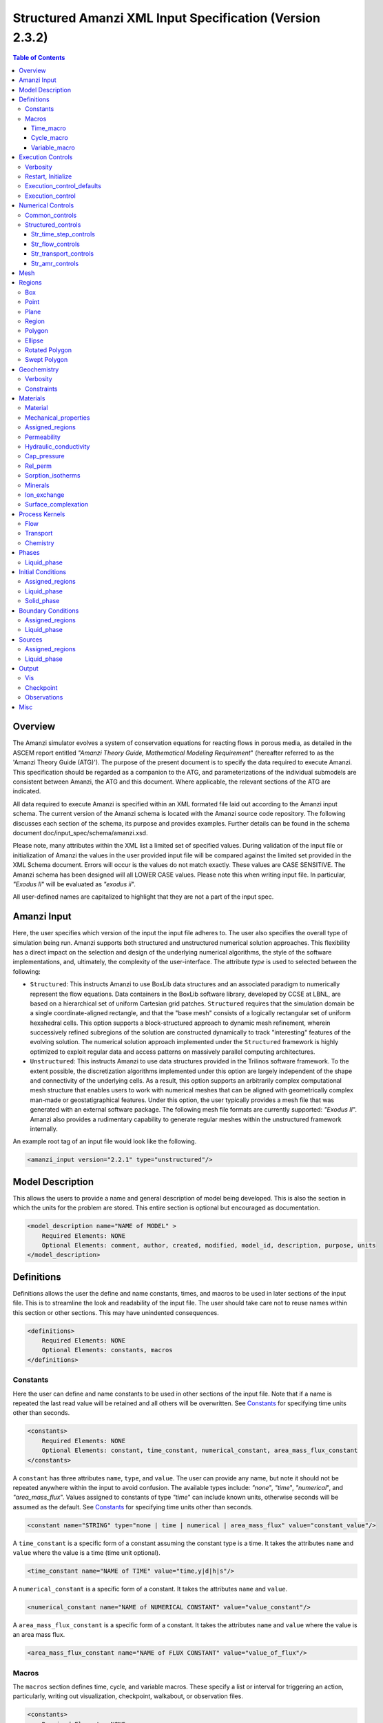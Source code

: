 =========================================================
Structured Amanzi XML Input Specification (Version 2.3.2)
=========================================================

.. contents:: **Table of Contents**


Overview
========

The Amanzi simulator evolves a system of conservation equations for reacting flows in porous media, as detailed in the ASCEM 
report entitled `"Amanzi Theory Guide, Mathematical Modeling Requirement`" (hereafter referred to as the 'Amanzi Theory Guide (ATG)'). 
The purpose of the present document is to specify the data required to execute Amanzi.  This specification should be regarded as a companion to the ATG, and parameterizations of the individual submodels are consistent between Amanzi, the ATG and this document. Where applicable, the relevant sections of the ATG are indicated.

All data required to execute Amanzi is specified within an XML formated file laid out according to the Amanzi input schema.
The current version of the Amanzi schema is located with the Amanzi source code repository.
The following discusses each section of the schema, its purpose and provides examples.
Further details can be found in the schema document doc/input_spec/schema/amanzi.xsd.

Please note, many attributes within the XML list a limited set of specified values.  During validation of the input file or initialization of Amanzi the values in the user provided input file will be compared against the limited set provided in the XML Schema document.  Errors will occur is the values do not match exactly.  These values are CASE SENSITIVE.  The Amanzi schema has been designed will all LOWER CASE values.  Please note this when writing input file.  In particular, `"Exodus II`" will be evaluated as `"exodus ii`".

All user-defined names are capitalized to highlight that they are not a part of the input spec.


Amanzi Input
============

Here, the user specifies which version of the input the input file adheres to. The user also specifies the overall type of simulation being run.  Amanzi supports both structured and unstructured numerical solution approaches.  This flexibility has a direct impact on the selection and design of the underlying numerical algorithms, the style of the software implementations, and, ultimately, the complexity of the user-interface. The attribute *type* is used to selected between the following:

* ``Structured``: This instructs Amanzi to use BoxLib data structures and an associated paradigm to numerically represent the flow equations.  Data containers in the BoxLib software library, developed by CCSE at LBNL, are based on a hierarchical set of uniform Cartesian grid patches.  ``Structured`` requires that the simulation domain be a single coordinate-aligned rectangle, and that the "base mesh" consists of a logically rectangular set of uniform hexahedral cells.  This option supports a block-structured approach to dynamic mesh refinement, wherein successively refined subregions of the solution are constructed dynamically to track "interesting" features of the evolving solution.  The numerical solution approach implemented under the ``Structured`` framework is highly optimized to exploit regular data and access patterns on massively parallel computing architectures. 

* ``Unstructured``: This instructs Amanzi to use data structures provided in the Trilinos software framework.  To the extent possible, the discretization algorithms implemented under this option are largely independent of the shape and connectivity of the underlying cells.  As a result, this option supports an arbitrarily complex computational mesh structure that enables users to work with numerical meshes that can be aligned with geometrically complex man-made or geostatigraphical features.  Under this option, the user typically provides a mesh file that was generated with an external software package.  The following mesh file formats are currently supported: `"Exodus II`".  Amanzi also provides a rudimentary capability to generate regular meshes within the unstructured framework internally.

An example root tag of an input file would look like the following.

.. code-block:: xml

  <amanzi_input version="2.2.1" type="unstructured"/>


Model Description
=================

This allows the users to provide a name and general description of model being developed.  This is also the section in which the units for the problem are stored. This entire section is optional but encouraged as documentation.

.. code-block:: xml

  <model_description name="NAME of MODEL" >
      Required Elements: NONE
      Optional Elements: comment, author, created, modified, model_id, description, purpose, units
  </model_description>


Definitions
===========

Definitions allows the user the define and name constants, times, and macros to be used in later sections of the input file.  This is to streamline the look and readability of the input file.  The user should take care not to reuse names within this section or other sections.  This may have unindented consequences.

.. code-block:: xml

  <definitions>
      Required Elements: NONE
      Optional Elements: constants, macros
  </definitions>

Constants
---------

Here the user can define and name constants to be used in other sections of the input file.  Note that if a name is repeated the last read value will be retained and all others will be overwritten.  See `Constants`_ for specifying time units other than seconds.

.. code-block:: xml

  <constants>
      Required Elements: NONE
      Optional Elements: constant, time_constant, numerical_constant, area_mass_flux_constant 
  </constants>

A ``constant`` has three attributes ``name``, ``type``, and ``value``.  The user can provide any name, but note it should not be repeated anywhere within the input to avoid confusion.  The available types include: `"none`", `"time`", `"numerical`", and `"area_mass_flux`".  Values assigned to constants of type `"time`" can include known units, otherwise seconds will be assumed as the default. See `Constants`_ for specifying time units other than seconds.

.. code-block:: xml

    <constant name="STRING" type="none | time | numerical | area_mass_flux" value="constant_value"/>

A ``time_constant`` is a specific form of a constant assuming the constant type is a time.  It takes the attributes ``name`` and ``value`` where the value is a time (time unit optional).

.. code-block:: xml

    <time_constant name="NAME of TIME" value="time,y|d|h|s"/>

A ``numerical_constant`` is a specific form of a constant.  It takes the attributes ``name`` and ``value``. 

.. code-block:: xml

    <numerical_constant name="NAME of NUMERICAL CONSTANT" value="value_constant"/>

A ``area_mass_flux_constant`` is a specific form of a constant.  It takes the attributes ``name`` and ``value`` where the value is an area mass flux. 

.. code-block:: xml

    <area_mass_flux_constant name="NAME of FLUX CONSTANT" value="value_of_flux"/>

Macros
------

The ``macros`` section defines time, cycle, and variable macros.  These specify a list or interval for triggering an action, particularly, writing out visualization, checkpoint, walkabout, or observation files.  

.. code-block:: xml

  <constants>
      Required Elements: NONE
      Optional Elements: time_macro, cycle_macro, variable_macro
  </constants>

Time_macro
__________

The ``time_macro`` requires an attribute ``name``.  The macro can then either take the form of one or more labeled time subelements or the subelements ``start``, ``timestep_interval``, and ``stop`` again containing labeled times.  A ``stop`` value of -1 will continue the cycle macro until the end of the simulation.  The labeled times can be time values assuming the default time unit of seconds or including a known time unit.

.. code-block:: xml

  <time_macro name="NAME of MACRO">
    <time>value</time>
  </time_macro>

or 

.. code-block:: xml

  <time_macro name="NAME of MACRO">
    <start> time_value </start>
    <timestep_interval> time_interval_value </timestep_interval>
    <stop> time_value | -1 </stop>
  </time_macro>


Cycle_macro
___________


The ``cycle_macro`` requires an attribute ``name`` and the subelements ``start``, ``timestep_interval``, and ``stop`` with integer values.  A ``stop`` value of -1 will continue the cycle macro until the end of the simulation.

.. code-block:: xml

  <cycle_macro name="NAME of MACRO">
    <start>value</start>
    <timestep_interval>value</timestep_interval>
    <stop>value|-1</stop>
  </cycle_macro>

Variable_macro
______________

The ``variable_macro`` requires an attribute ``name``  and one or more subelements ``variable`` containing strings.

.. code-block:: xml

  <variable_macro name="NAME of MACRO">
    <variable> variable_string </variable>
  </variable_macro>


An example ``definition`` section would look as the following:

.. code-block:: xml

  <definitions>
    <constants>
      <constant name="BEGIN"            type="none"           value="0.000"/>
      <constant name="START"            type="time"           value="1956.0,y"/>
      <constant name="B-18_RELEASE_END" type="time"           value ="1956.3288,y"/>
      <constant name="future_recharge"  type="area_mass_flux" value="1.48666e-6"/>
      <numerical_constant name="ZERO" value="0.000"/>
    </constants>
    <macros>
      <time_macro name="MACRO 1">
        <time>6.17266656E10</time>
        <time>6.172982136E10</time>
        <time>6.173297712E10</time>
        <time>6.3372710016E10</time>
        <time>6.33834396E10</time>
      </time_macro>
      <cycle_macro name="EVERY_1000_TIMESTEPS">
        <start>0</start>
        <timestep_interval>1000</timestep_interval>
        <stop>-1 </stop>
      </cycle_macro>
    </macros>
  </definitions>


Execution Controls
==================

The ``execution_controls`` section defines the general execution of the Amanzi simulation.  Amanzi can execute in four modes: steady state, transient, transient with static flow, or initialize to a steady state and then continue to transient.  The transient with static flow mode does not compute the flow solution at each time step.  During initialization the flow field is set in one of two ways: (1) A constant Darcy velocity is specified in the initial condition; (2) Boundary conditions for the flow (e.g., pressure), along with the initial condition for the pressure field are used to solve for the Darcy velocity. At present this mode only supports the "Single Phase" flow model.

.. code-block:: xml
  
  <execution_controls>
      Required Elements: execution_control_defaults, execution_control (1 or more)
      Optional Elements: comments, verbosity, restart | initialize
  </execution_controls>

The ``execution_controls`` block is required.

Verbosity
---------

The ``verbosity`` element specifies the level of output messages provided by Amanzi.  If not present, the default value of `"medium`" will be used.

.. code-block:: xml
  
  <verbosity level="none | low | medium | high | extreme" />
 
A level of `"extreme`" is recommended for developers.  For users trying to debug input files or monitor solver performance and convergence `"high`" is recommended.

Restart, Initialize
-------------------

The ``restart`` and ``initialize`` elements specify the name of an Amanzi checkpoint file used to initialize a run.  Only one of these two may be present.  ``restart`` indicates that the run is to be continued from where it left off.  ``initialize`` indicates that a completely new run is desired, but that the state fields in the named checkpoint file should be used to initialize the state, rather than the initial conditions block in the input.

TODO: DEFINE RESTART VS INITIALIZE HERE

Execution_control_defaults
--------------------------

The ``execution_control_defaults`` element specifies default values to be utilized when not specified in individual ``execution_control`` elements.   For a valid ``execution_controls`` section the ``execution_control_defaults`` element is *required*.  The attributes available are:

+------------------+----------------+----------------------------------+
| Attribute Names  | Attribute Type | Attribute Values                 |
+==================+================+==================================+
| init_dt          | time           | time value(,unit)                |
+------------------+----------------+----------------------------------+
| max_dt           | time           | time value(,unit)                |
+------------------+----------------+----------------------------------+
| reduction_factor | exponential    | factor for reducing time step    |
+------------------+----------------+----------------------------------+
| increase_factor  | exponential    | factor for increasing time step  |
+------------------+----------------+----------------------------------+
| mode             | string         | ``steady, transient``            |
+------------------+----------------+----------------------------------+
| method           | string         | ``bdf1``                         |
+------------------+----------------+----------------------------------+
| max_cycles       | integer        | max number of cycles to use      |
+------------------+----------------+----------------------------------+

Execution_control
-----------------

Individual time periods of the simulation are defined using ``execution_control`` elements.  For a steady state simulation, only one ``execution_control`` element will be defined.  However, for a transient simulation a series of controls may be defined during which different control values will be used.  For a valid ``execution_controls`` section at least one ``execution_control`` element is *required*.  Any attributes not specified in the ``execution_control`` element will use the value defined in the above ``execution_control_defaults`` element.  The attributes available are:
  
+------------------+----------------+----------------------------------------------------------+
| Attribute Names  | Attribute Type | Attribute Values                                         |
+==================+================+==========================================================+
| start            | time           | | time value(,unit) (start time for this time period)    |
|                  |                | | (*required* for each ``execution_control`` element)    |
+------------------+----------------+----------------------------------------------------------+
| end              | time           | | time value(,unit) (stop time for this time period)     |
|                  |                | | (only *required* once in ``execution_controls`` block) |
+------------------+----------------+----------------------------------------------------------+
| init_dt          | time           | time value(,unit)                                        |
+------------------+----------------+----------------------------------------------------------+
| max_dt           | time           | time value(,unit)                                        |
+------------------+----------------+----------------------------------------------------------+
| reduction_factor | exponential    | factor for reducing time step                            |
+------------------+----------------+----------------------------------------------------------+
| increase_factor  | exponential    | factor for increasing time step                          |
+------------------+----------------+----------------------------------------------------------+
| mode             | string         | ``steady, transient``                                    |
+------------------+----------------+----------------------------------------------------------+
| method           | string         | ``bdf1``                                                 |
+------------------+----------------+----------------------------------------------------------+
| max_cycles       | integer        | max number of cycles to use                              |
+------------------+----------------+----------------------------------------------------------+

Each ``execution_control`` element *requires* a start time.  If multiple ``execution_control`` elements are defined ``end`` times are not required for each element.  The ``start`` time of the next execution section is used as the ``end`` of the previous section.  However, at least one ``end`` time *must* defined within the ``execution_controls`` block.

Under the structure algorithm, the attribute ``max_cycles`` is only valid for transient and transient with static flow execution modes.

Here is an overall example for the ``execution_control`` element.

.. code-block:: xml

  <execution_controls>
    <execution_control_defaults init_dt="0.01 s" max_dt="30 y" reduction_factor="0.8" increase_factor="1.25"
                                mode="transient" method="bdf1"/>
    <execution_control start="0 y" end="1956 y" init_dt="0.01 s" max_dt="10.0 y" reduction_factor="0.8"
                       mode="steady" />
    <execution_control start="B-17_RELEASE_BEGIN" />
    <execution_control start="B-17_RELEASE_END" />
    <execution_control start="B-18_RELEASE_BEGIN" />
    <execution_control start="B-18_RELEASE_END" end="3000 y" />
  </execution_controls>


Numerical Controls
==================

This section allows the user to define control parameters associated with the underlying numerical implementation.  The list of available options is lengthy.  However, none are required for a valid input file.  The ``numerical_controls`` section is divided up into the subsections: `common_controls`_,  and `structured_controls`_.  The ``common_controls`` section is currently empty.  However, in future versions controls that are common between the unstructured and structured executions will be moved to this section and given common terminology.

.. code-block:: xml

  <numerical_controls>
      Required Elements: structured_controls
      Optional Elements: comments, common_controls
  </numerical_controls>

Common_controls
---------------

The section is currently empty.  However, in future versions controls that are common between the unstructured and structured executions will be moved to this section and given common terminology.

Structured_controls
-------------------

The ``structured_controls`` sections specifies numerical control options for the structured solver. 
The section header, ``structured_controls``, is required.
However, no options within the sections are required.  The list of available options is as follows:

.. code-block:: xml

  <structured_controls>
      Required Elements: none
      Optional Elements: comments, str_time_step_controls, str_flow_controls, str_transport_controls, str_amr_controls
  </structured_controls>

The subsections ``str_flow_controls`` and  ``str_transient_controls`` specify options specific to those process kernals.  The ``str_time_step_controls`` specify options for controlling the time step based on performance of the nonlinear solvers.  The subsection ``str_amr_controls`` specify options for AMR, including those for gridding and distribution granularity of data in parallel.

Str_time_step_controls
______________________

``str_time_step_controls`` has the following elements

+-----------------------------------+---------------+------------------------------------------+
| Element Names                     | Content Type  | Content Value                            |
+===================================+===============+==========================================+
| comments                          | string        |                                          |
+-----------------------------------+---------------+------------------------------------------+
| min_iterations                    | integer       |  *default = 10*                          |
+-----------------------------------+---------------+------------------------------------------+
| max_iterations                    | integer       |  *default = 15*                          |
+-----------------------------------+---------------+------------------------------------------+
| limit_iterations                  | integer       |  *default = 20*                          |
+-----------------------------------+---------------+------------------------------------------+
| min_iterations_2                  | integer       |  *default = 2*                           |
+-----------------------------------+---------------+------------------------------------------+
| time_step_increase_factor         | exponential   |  *default = 1.6*                         |
+-----------------------------------+---------------+------------------------------------------+
| time_step_increase_factor_2       | exponential   |  *default = 10*                          |
+-----------------------------------+---------------+------------------------------------------+
| max_consecutive_failures_1        | integer       |  *default = 3*                           |
+-----------------------------------+---------------+------------------------------------------+
| time_step_retry_factor_1          | exponential   |  *default = 0.2*                         |
+-----------------------------------+---------------+------------------------------------------+
| max_consecutive_failures_2        | integer       |  *default = 4*                           |
+-----------------------------------+---------------+------------------------------------------+
| time_step_retry_factor_2          | exponential   |  *default = 0.01*                        |
+-----------------------------------+---------------+------------------------------------------+
| time_step_retry_factor_f          | exponential   |  *default = 0.001*                       |
+-----------------------------------+---------------+------------------------------------------+
| max_num_consecutive_success       | integer       |  *default = 0*                           |
+-----------------------------------+---------------+------------------------------------------+
| extra_time_step_increase_factor   | exponential   |  *default = 10*                          |
+-----------------------------------+---------------+------------------------------------------+
| limit_function_evals              | integer       |  *default = 1000000*                     |
+-----------------------------------+---------------+------------------------------------------+
| do_grid_sequence                  | boolean       | ``true, false`` (*default = true*)       |
+-----------------------------------+---------------+------------------------------------------+
| grid_sequence_new_level_dt_factor | element block |  *see below*                             |
+-----------------------------------+---------------+------------------------------------------+

The element ``grid_sequence_new_level_dt_factor`` is an element block listing a series of dt_factors, one for each level.

Str_flow_controls
_________________

``str_flow_controls`` has the following elements

+-----------------------------------+---------------+------------------------------------------+
| Element Names                     | Content Type  | Content Value                            |
+===================================+===============+==========================================+
| comments                          | string        |                                          |
+-----------------------------------+---------------+------------------------------------------+
| petsc_options_file                | string        | *default = .petsc*                       |
+-----------------------------------+---------------+------------------------------------------+
| max_ls_iterations                 | integer       | *default = 10*                           |
+-----------------------------------+---------------+------------------------------------------+
| ls_reduction_factor               | exponential   | *default = 0.1*                          |
+-----------------------------------+---------------+------------------------------------------+
| min_ls_factor                     | exponential   | *default = 1.e-8*                        |
+-----------------------------------+---------------+------------------------------------------+
| ls_acceptance_factor              | exponential   | *default = 1.4*                          |
+-----------------------------------+---------------+------------------------------------------+
| monitor_line_search               | integer       | *default = 0*                            |
+-----------------------------------+---------------+------------------------------------------+
| monitor_linear_solve              | integer       | *default = 0*                            |
+-----------------------------------+---------------+------------------------------------------+
| use_fd_jac                        | boolean       | ``true, false`` (*default = true*)       |
+-----------------------------------+---------------+------------------------------------------+
| perturbation_scale_for_J          | exponential   | *default = 1.e-8*                        |
+-----------------------------------+---------------+------------------------------------------+
| use_dense_Jacobian                | boolean       | ``true, false`` (*default = false*)      |
+-----------------------------------+---------------+------------------------------------------+
| upwind_krel                       | string        | | ``upwind-darcy_velocity``,             |
|                                   |               | | ``other-arithmetic_average``,          |
|                                   |               | | ``other-harmonic_average``             |
+-----------------------------------+---------------+------------------------------------------+
| pressure_maxorder                 | integer       | *default = 3*                            |
+-----------------------------------+---------------+------------------------------------------+
| scale_solution_before_solve       | boolean       | ``true, false`` (*default = true*)       |
+-----------------------------------+---------------+------------------------------------------+
| semi_analytic_J                   | boolean       | ``true, false`` (*default = false*)      |
+-----------------------------------+---------------+------------------------------------------+
| atmospheric_pressure              | exponential   | *default = 1011325 (Pa)*                 |
+-----------------------------------+---------------+------------------------------------------+

Str_transport_controls
______________________

``str_transport_controls`` has the following elements

+-----------------------------------+---------------+------------------------------------------+
| Element Names                     | Content Type  | Content Value                            |
+===================================+===============+==========================================+
| comments                          | string        |                                          |
+-----------------------------------+---------------+------------------------------------------+
| max_n_subcycle_transport          | integer       | *default = 20*                           |
+-----------------------------------+---------------+------------------------------------------+
| cfl                               | exponential   | *default = 1*                            |
+-----------------------------------+---------------+------------------------------------------+

Str_amr_controls
________________

``str_amr_controls`` has the following elements

+-----------------------------------+------------------+-----------------------------------------------+
| Element Names                     | Content Type     | Content Value                                 |
+===================================+==================+===============================================+
| comments                          | string           |                                               |
+-----------------------------------+------------------+-----------------------------------------------+
| amr_levels                        | integer          | *default = 1*                                 |
+-----------------------------------+------------------+-----------------------------------------------+
| refinement_ratio                  | list of integers | *default = 2*                                 |
+-----------------------------------+------------------+-----------------------------------------------+
| do_amr_subcycling                 | boolean          | ``true, false`` *(default = true)*            |
+-----------------------------------+------------------+-----------------------------------------------+
| regrid_interval                   | list of integers | *default = 2*                                 |
+-----------------------------------+------------------+-----------------------------------------------+
| blocking_factor                   | list of integers | *default = 2*                                 |
+-----------------------------------+------------------+-----------------------------------------------+
| number_error_buffer_cells         | list of integers | *default = 1*                                 |
+-----------------------------------+------------------+-----------------------------------------------+
| max_grid_size                     | list of integers | *default = 64*                                |
+-----------------------------------+------------------+-----------------------------------------------+
| refinement_indicator              | element block    | *(see below)*                                 |
+-----------------------------------+------------------+-----------------------------------------------+


The user may define 1 or more refinement indicators.  Each refinement indicator is specified using the element block ``refinement_indicator`` with an attribute ``name`` to name the indicator.  The ``refinement_indicator`` has the following elements

+-----------------------------------+------------------+-----------------------------------------------+
| Element Names                     | Content Type     | Content Value                                 |
+===================================+==================+===============================================+
| field_name                        | string           |                                               |
+-----------------------------------+------------------+-----------------------------------------------+
| regions                           | string           |                                               |
+-----------------------------------+------------------+-----------------------------------------------+
| max_refinement_level              | integer          |                                               |
+-----------------------------------+------------------+-----------------------------------------------+
| start_time                        | exponential      |                                               |
+-----------------------------------+------------------+-----------------------------------------------+
| end_time                          | exponential      |                                               |
+-----------------------------------+------------------+-----------------------------------------------+
| | choose 1 of the following       | |                | |                                             |
| | value_greater                   | | exponential    | |                                             |
| | value_less                      | | exponential    | |                                             |
| | adjacent_difference_greater     | | exponential    | |                                             |
| | inside_region                   | | boolean        | | ``true, false``                             |
+-----------------------------------+------------------+-----------------------------------------------+

Mesh
====

Amanzi supports both structured and unstructured numerical solution approaches.  This flexibility has a direct impact on the selection and design of the underlying numerical algorithms, the style of the software implementations, and, ultimately, the complexity of the user-interface. The type of simulation is specified in the root tag ``amanzi_input``.  
For `"structured`", the ``mesh`` element, specifies how the mesh is to be internally generated.

.. code-block:: xml

   <mesh>
      <comments> This is a box mesh in a unit square </comments>
      <dimension>2</dimension>
      <partitioner>metis</partitioner>
      <generate>
         <number_of_cells nx="10"  ny="12"/>
         <box low_coordinates="0.0,0.0"  high_coordinates="1.0,1.0"/>
      </generate>
   </mesh>


Regions
=======

Regions are geometrical constructs used in Amanzi to define subsets of the computational domain in order to specify the problem to be solved, and the output desired. Regions are commonly used to specify material properties, boundary conditions and observation domains. Regions may represent zero-, one-, two- or three-dimensional subsets of physical space. For a three-dimensional problem, the simulation domain will be a three-dimensional region bounded by a set of two-dimensional regions. If the simulation domain is N-dimensional, the boundary conditions must be specified over a set of regions are (N-1)-dimensional.

Amanzi automatically defines the special region labeled "All", which is the entire simulation domain. 
Amanzi also automatically defines regions for the coordinate-aligned planes that bound the domain, using the following labels: `"XLOBC`", `"XHIBC`", `"YLOBC`", `"YHIBC`", `"ZLOBC`", `"ZHIBC`".

The ``regions`` block is required.  Within the region block at least one regions is required to be defined.  Most users define at least one region the encompasses the entire domain.  The optional elements valid for both structured and unstructured include `"region`", `"box`", `"point`", and `"plane`".  As in other sections there is also an options ``comments`` element.

The elements ``box``, ``point``, and ``plane`` allow for in-line description of regions.  The ``region`` element uses a subelement to either define a `"box`" or `"plane`" region or specify a region file.  
Additional regions include ``polygon`` and ``ellipse`` in 2D and ``rotated_polygon`` and ``swept_polygon`` in 3D.
Below are further descriptions of these elements.

.. code-block:: xml

  <regions>
      Required Elements: NONE
      Optional Elements: comments, box, point, region, polygon, ellipse, rotated_polygon, swept_polygon
  </regions>

The elements box and point allow for in-line description of regions.  The region element uses a subelement to either define a box region or specify a region file.  

Box
---

A box region region is defined by a low corner coordinates and high corner coordinates.

.. code-block:: xml

  <box  name="box name" low_coordinates = "x_low,y_low,z_low" high_coordinates = "x_high,y_high,z_high"/>

Point
-----

A point region region is defined by a point coordinates.

.. code-block:: xml

  <point name="point name" coordinate = "x,y,z" />

Plane
-----

A plane region is defined by a point on the plane and the normal direction of the plane

.. code-block:: xml

  <plane name="plane name" location="x,y,z" normal="dx,dy,dz" tolerance="optional exp"/> 

The attribute ``tolerance`` is optional.  This value prescribes a tolerance for determining the cell face centroids that lie on the defined plane.

Region
------

A region allows for a box region, a point region, or a region file to be defined.

.. code-block:: xml

  <region name="Name of Region">
      Required Elements: 1 of the following - region_file, box, point  
      Optional Elements: comments
  </region>

A region is define as describe above.  A file is define as follows.


.. code-block:: xml

  <region_file name="filename" type="color|labeled set" format="exodus ii" entity="cell|face" label="integer"/>

Currently color functions and labeled sets can only be read from Exodus II files.  This will likely be the same file specified in the ``mesh`` element.  PLEASE NOTE the values listed within [] for attributes above are CASE SENSITIVE.  For many attributes within the Amanzi Input Schema the value is tested against a limited set of specific strings.  Therefore an user generated input file may generate errors due to a mismatch in cases.  Note that all specified names within this schema use lower case.

Polygon
-------

A polygon region is used to define a bounded planar region and is specified by the number of points and a list of points.  The points must be listed in order and this ordering is maintained during input translation.  This region type is only valid for the structured algorithm in 2D.

.. code-block:: xml

    <polygon name="polygon name" num_points="3">
      <point> X, Y </point>
      <point> X, Y </point>
      <point> X, Y </point>
    </polygon>

Ellipse
-------

An ellipse region is used to define a bounded planar region and is specified by a center and X and Y radii.  This region type is only valid for the structured algorithm in 2D.

.. code-block:: xml

    <ellipse name="polygon name" num_points="3">
      <center> X, Y </center>
      <radius> radiusX, radiusY </radius>
    </ellipse>

Rotated Polygon
---------------

A rotated_polygon region is defined by a list of points defining the polygon, the plane in which the points exist, the axis about which to rotate the polygon, and a reference point for the rotation axis.  The points listed for the polygon must be in order and the ordering will be maintained during input translation. This region type is only valid for the structured algorithm in 3D.

.. code-block:: xml

    <rotated_polygon name="rotated_polygon name">
        <vertex> X, Y, Z </vertex>
        <vertex> X, Y, Z </vertex>
        <vertex> X, Y, Z </vertex>
        <xyz_plane> XY | YZ | XZ </xyz_plane>
        <axis> X | Y | Z </axis>
        <reference_point> X, Y </reference_point>
    </rotated_polygon>

Swept Polygon
-------------

A swept_polygon region is defined by a list of points defining the polygon, the plane in which the points exist, the extents (min,max) to sweep the polygon normal to the plane.  The points listed for the polygon must be in order and the ordering will be maintained during input translation. This region type is only valid for the structured algorithm in 3D.

.. code-block:: xml

    <swept_polygon name="swept_polygon name">
        <vertex> X, Y, Z </vertex>
        <vertex> X, Y, Z </vertex>
        <vertex> X, Y, Z </vertex>
        <xyz_plane> XY | YZ | XZ </xyz_plane>
        <extent_min> exponential </extent_min>
        <extent_max> exponential </extent_max>
    </swept_polygon>


Geochemistry
============

Geochemistry allows users to define a reaction network and constraints to be associated with species defined under the ``dissolved_components`` section of the ``phases`` block.  Amanzi provides access to an internal geochemical engine as well as the Alquimia interface.  The Alquimia interface provides access to third-party geochemistry engines.  Currently available through Alquimia is the PFloTran engine. The user may specify engine specific information using the appropriate subelement.

.. code-block:: xml

  <geochemistry>
      Required Elements: NONE
      Optional Elements: verbosity, constraints
  </geochemistry>

Verbosity
---------

The ``verbosity`` element sets the verbosity for the geochemistry engine.  Available options are silent, terse, verbose, warnings, and errors.

Constraints
-----------

The ``constraints`` block is a list of ``constraint`` subelements identifying geochemical constraints and any relevant minerals for the reaction network.  Currently utilized by the PFloTran engine only.  If the attribute ``input_filename`` is missing from the ``process_kernels`` subelement ``chemistry``, Amanzi will automatically generating the PFloTran engine inputfile including the constraints defined here.  The constraints named and/or defined here can be referenced in the ``initial_conditions`` and ``boundary_conditions`` blocks.

* Each ``constraint`` has a ``name`` attribute.  If the user is providing the PFloTran input file, the name must match a constraint defined in the file.  Otherwise, the subelements defining the constraint must be provided and Amanzi will generate a constraint using this name. 

Individual constraints can have an unbounded number of chemical constraints defined under it.  The possible constraints are as follows.

  * Primary constraints are specified using the element ``primary``.  Attributes include ``name`` the name of the primary species, ``type`` the constraint type, and ``value`` the initial value to be used. For constraints based on equilibrium with a specific mineral or gas, an additional attribute specifying the mineral or gas is expected, ``mineral`` or ``gas`` respectively.  The table below lists the constraint types, which attributes are requires, and the corresponding value of the attribute ``type``.  Note, for non-reactive species/solutes, use the type "total".

  * Mineral constraints are specified using the element ``mineral``.  Attributes include ``name`` the name of the mineral, ``volume_fraction`` the volume fraction, and ``surface_area`` the specific surface area.


+------------------+---------------------+----------------+
| Constraint Type  | Required Attributes | ``type`` Value |
+==================+=====================+================+
| | Free ion       | | name              | free_ion       |
| | concentration  | | value             |                |
|                  | | type              |                |
+------------------+---------------------+----------------+
| | pH             | | name              | pH             |
|                  | | value             |                |
|                  | | type              |                |
+------------------+---------------------+----------------+
| | Total aquesous | | name              | total          |
| | concentration  | | value             |                |
|                  | | type              |                |
+------------------+---------------------+----------------+
| | Total aquesous | | name              | total+sorbed   |
| | + sorbed       | | value             |                |
| | concentration  | | type              |                |
+------------------+---------------------+----------------+
| | Charge balance | | name              | charge         |
|                  | | value             |                |
|                  | | type              |                |
+------------------+---------------------+----------------+
| | Concentration  | | name              | mineral        |
| | based on       | | value             |                |
| | mineral        | | type              |                |
|                  | | mineral           |                |
+------------------+---------------------+----------------+
| | Concentration  | | name              | gas            |
| | based on       | | value             |                |
| | mineral        | | type              |                |
|                  | | gas               |                |
+------------------+---------------------+----------------+

An example of a fully specified constraint is as follows.

.. code-block:: xml

  <constraints>
    <constraint name="initial">
        <primary name="Tc-99"   value="1e-3" type="total"/>
        <primary name="H2O"     value="1e-9"   type="mineral" mineral="Calcite"/>
        <primary name="CO2(aq)" value="1e-9"   type="gas" gas="CO2"/>
        <mineral name="Calcite" volume_fraction="1e-3" surface_area ="1e-5"/>
    </constraint>
  </constraints>

Note, if the user has provided a PFloTran input file, all that is required is the following,

.. code-block:: xml

  <constraints>
    <constraint name="initial"/>
  </constraints>

Any additional information provided is for the user's reference and will be ignored by Amanzi.

Materials
=========

The ``material`` in this context is meant to represent the media through with fluid phases are transported. In the literature, this is also referred to as the "soil", "rock", "matrix", etc. Properties of the material must be specified over the entire simulation domain, and is carried out using the Region constructs defined above. For example, a single material may be defined over the "All" region (see above), or a set of materials can be defined over subsets of the domain via user-defined regions. If multiple regions are used for this purpose, they should be disjoint, but should collectively tile the entire domain. The ``materials`` block is required.

Material
--------

Within the Materials block an unbounded number of ``material`` elements can be defined.  Each material requires a label and has the following requirements.

.. code-block:: xml

  <material>
      Required Elements: mechanical_properties, permeability or hydraulic_conductivity, assigned_regions
      Optional Elements: comments, cap_pressure, rel_perm, sorption_isotherms, minerals, ion_exchange, surface_complexation 
  </material>
 
Mechanical_properties
---------------------

.. code-block:: xml

  <mechanical_properties>
      Required Elements: porosity (FILE OPTION NOT IMPLEMENTED) 
      Optional Elements: particle_density, specific_storage, specific_yield, dispersion_tensor, tortuosity
  </mechanical_properties>

* ``mechanical_properties`` has six elements that can be either values or specified as files.  It has the following requirements.

    * ``porosity`` is defined in-line using attributes.  It is specified in one of three ways: as a value between 0 and 1 using value="<value>", through a file using type="file" and filename="<filename>", or as a gslib file using type="gslib", parameter_file="<filename>", value="<value>" and (optionally) data_file="<filename>" (defaults to ``porosity_data``.  NOTE - FILE OPTION NOT IMPLEMENTED YET.

    * ``particle_density`` is defined in-line using attributes.  Either it is specified as a value greater than 0 using ``value`` or it specified through a file using ``filename`` and ``type``.  NOTE - FILE OPTION NOT IMPLEMENTED YET.

    * ``specific_storage`` is defined in-line using attributes.  Either it is specified as a value greater than 0 using ``value`` or it specified through a file using ``filename`` and ``type``.  NOTE - FILE OPTION NOT IMPLEMENTED YET.

    * ``specific_yield`` is defined in-line using attributes.  Either it is specified as a value using ``value`` or it specified through a file using ``filename`` and ``type``.  NOTE - FILE OPTION NOT IMPLEMENTED YET.

    * ``dispersion_tensor`` is defined in-line using attributes.  The attribute ``type`` is used to specify either the model to utilize of that a file is to be read.  The ``type`` options are: uniform_isotropic, burnett_frind, lichtner_kelkar_robinson, or file.  For ``uniform_isotropic`` values are specified using the attributes ``alpha_l`` and ``alpha_t``.  For ``burnett_frind`` values are specified using the attributes ``alpha_l``, ``alpha_th``, and ``alpha_tv``. For ``lichtner_kelkar_robinson`` values are specified using the attributes ``alpha_l`h", ``alpha_lv``, ``alpha_th``, and ``alpha_tv``.  For ``file`` the file name is specified using ``filename``.  NOTE - FILE OPTION NOT IMPLEMENTED YET.

    * ``tortuosity`` is defined in-line using attributes.  Either it is specified as a value using ``value`` or it specified through a file using ``filename`` and ``type``.  NOTE - FILE OPTION NOT IMPLEMENTED YET.


.. code-block:: xml

  <mechanical_properties>
      <porosity value="exponential"/>
      <particle_density value="exponential"/>
      <specific_storage value="exponential"/>
      <specific_yield value="exponential"/>
      <dispersion_tensor type="uniform_isotropic" alpha_l="exponential" alpha_t="exponential"/>
      <tortuosity value="exponential"/>
  </mechanical_properties>

Assigned_regions
----------------

* ``assigned_regions`` is a comma separated list of region names for which this material is to be assigned.  Region names must be from the regions defined in the ``regions`` sections.  Region names can contain spaces.

.. code-block:: xml

    <assigned_regions>Region1, Region_2, Region 3</assigned_regions>

Permeability
------------

Permeability or hydraulic_conductivity must be specified but not both. If specified as constant values, permeability has the attributes ``x``, ``y``, and ``z``.  Permeability may also be extracted from the attributes of an Exodus II file, or generated as a gslib file.

.. code-block:: xml

  <permeability x="exponential" y="exponential" z="exponential" />
  or
  <permeability type="file" filename="file name" attribute="attribute name"/>
  or
  <permeability type="gslib" parameter_file="file name" value="exponential" data_file="file name"/>

Hydraulic_conductivity
----------------------

* ``hydraulic_conductivity`` is the hydraulic conductivity and has the attributes ``x``, ``y``, and ``z``. Permeability or hydraulic_conductivity must be specified but not both.

.. code-block:: xml

  <hydraulic_conductivity x="exponential" y="exponential" z="exponential" />
  or
  <hydraulic_conductivity type="gslib" parameter_file="file name" value="exponential" data_file="file name"/>

Cap_pressure
------------

*  ``cap_pressure`` is an optional element.  The available models are ``van_genuchten``, ``brooks_corey``, and ``none``.  The model name is specified in an attribute and parameters are specified in a subelement.  Model parameters are listed as attributes to the parameter element.

* ``van_genuchten`` parameters include ``alpha``, ``sr``, ``m``, and ``optional_krel_smoothing_interval``.  ``brooks_corey`` parameters include ``alpha``, ``sr``, ``m``, and ``optional_krel_smoothing_interval``.

.. code-block:: xml

  <cap_pressure model="van_genuchten | brooks_corey | none" >
      Required Elements: alpha, Sr, m (van_genuchten and brooks_corey only)
      Optional Elements: optional_krel_smoothing_interval (van_genuchten and brooks_corey only)
  </cap_pressure>

Rel_perm
--------

*  ``rel_perm`` is an optional element.  The available models are ``mualem``, ``burdine``, and ``none``.  The model name is specified in an attribute and parameters are specified in a subelement.  Model parameters are listed as attributes to the parameter element.

* ``mualem`` has no parameters.  ``burdine`` parameters include ``exp``.

.. code-block:: xml

  <rel_perm model="mualem | burdine | none )" >
      Required Elements: none 
      Optional Elements: exp (burdine only)
  </rel_perm>

Sorption_isotherms
------------------

The ``sorption_isotherms`` is an optional element for providing Kd models and molecular diffusion values for individual solutes.  All non-reactive primaries or solutes should be listed under each material.  Values of 0 indicate that the primary is not present/active in the current material.  The available Kd models are `"linear`", `"langmuir`", and `"freundlich`".  Different models and parameters are assigned per solute in sub-elements through attributes. The Kd and molecular diffusion parameters are specified in subelements.

.. code-block:: xml

    <sorption_isotherms>
	<solute name="string" />
            Required Elements: none
            Optional Elements: kd_model
    </sorption_isotherms>


The ``kd_model`` element takes the following form:

.. code-block:: xml
 
    <sorption_isotherms>
	<primary name="string" />
            <kd_model model="linear|langmuir|freundlich" kd="Value" b="Value (langmuir only)" n="Value (freundlich only)" />
	</primary>
    </sorption_isotherms>
  
Minerals
--------

For each mineral, the concentrations are specified using the volume fraction and specific surface area using the attributes ``volume_fraction`` and ``specific_surface_area`` respectively.  

.. code-block:: xml

       <minerals>
           <mineral name="Calcite" volume_fraction="0.1" specific_surface_area="1.0"/>
       </minerals>

Ion_exchange
------------

The ``ion_exhange`` block, specified parameters for an ion exchange reaction.  Cations active in the reaction are grouped under the element ``cations``.  The attribute ``cec`` specifies the cation exchange capacity for the reaction.  Each cation is listed in a ``cation`` subelement with the attributes ``name`` and ``value`` to specify the cation name and the associated selectivity coefficient.

.. code-block:: xml

        <ion_exchange>
            <cations cec="750.0">
                <cation name="Ca++" value="0.2953"/>
                <cation name="Mg++" value="0.1666"/>
                <cation name="Na+" value="1.0"/>
            </cations>
        </ion_exchange>

Surface_complexation
--------------------

The ``surface_complexation`` block specifies parameters for surface complexation reactions.  Individual reactions are specified using the ``site`` block.  It has the attributes ``density`` and ``name`` to specify the site density and the name of the site.  Note, the site name must match a surface complexation site in the database file without any leading characters, such as `>`.  The subelement ``complexes`` provides a comma seperated list of complexes.  Again, the names of the complexes must match names within the datafile without any leading characters.

.. code-block:: xml

        <surface_complexation>
            <site density="1.908e-3" name="FeOH_s">
                <complexes>FeOHZn+_s, FeOH2+_s, FeO-_s</complexes>
            </site>
            <site density="7.6355e-2" name="FeOH_w">
                <complexes>FeOHZn+_w, FeO-_w, FeOH2+_w</complexes>
            </site>
        </surface_complexation>
    
Process Kernels
===============

The ``process_kernels`` block specifies which PKs are active.  This block is required for a valid input file.

.. code-block:: xml

  <process_kernels>
      Required Elements: flow, transport, chemistry
      Optional Elements: comments
  </process_kernels>

For each process kernel the element ``state`` indicates whether the solution is being calculated or not.  

Flow
----

The ``flow`` has the following attributes, 
      
      * ``state`` = "on | off"

      *  ``model`` = " richards | saturated | constant" 

Currently three scenarios are available for calculated the flow field.  ``richards`` is a single phase, variably saturated flow assuming constant gas pressure.  ``saturated`` is a single phase, fully saturated flow.  ``constant`` is equivalent to a flow model of single phase (saturated) with the time integration mode of transient with static flow in the version 1.2.1 input specification.  This flow model indicates that the flow field is static so no flow solver is called during time stepping. During initialization the flow field is set in one of two ways: (1) A constant Darcy velocity is specified in the initial condition; (2) Boundary conditions for the flow (e.g., pressure), along with the initial condition for the pressure field are used to solve for the Darcy velocity.


Transport
---------

The ``transport`` has the following attributes,
      
      * ``state`` = "on | off"

For ``transport`` the ``state`` must be specified.  


Chemistry
---------

The ``chemistry`` has the following attributes,
      
      * ``state`` = "on | off"
      
      * ``engine`` = "amanzi | pflotran | crunchflow | none"

      * ``input_filename`` is the name of the chemistry engine input file (filename.in).  If this is omitted Amanzi will automatically generate this file.

      * ``database`` is the name of the chemistry reaction database file (filename.dat).   

For ``chemistry`` a combination of ``state`` and ``engine`` must be specified.  If ``state`` is `"off`" then ``engine`` is set to `"none`".  Otherwise the ``engine`` must be specified. 


Phases
======

Some general discussion of the ``Phases`` section goes here.

.. code-block:: xml

  <Phases>
      Required Elements: liquid_phase 
      Optional Elements: solid_phase
  </Phases>

Liquid_phase
------------

The ``liquid_phase`` has the following elements

.. code-block:: xml

  <liquid_phase>
      Required Elements: viscosity, density
      Optional Elements: dissolved_components, eos
  </liquid_phase>

Here is more info on the ``liquid_phase`` elements:

    * ``eos`` = "string" 

    * ``viscosity`` = "exponential"

    * ``density`` = "exponential"

    * ``dissolved_components`` has the elements

        * ``primaries`` 
          
        * ``secondaries``

The subelement ``primaries`` is used for specifying reactive and non-reactive primary species.  An unbounded number of subelements ``primary`` can be specified.  The text body of the element lists the name of the primary.  Note, the name of the primary must match a species in the database file.  The ``primary`` element has the following attributes:

    * ``coefficient_of_diffusion`` = "exponential", this is an optional attribute

    * ``first_order_decay_constant`` = "exponential", this is an optional attribute

    * ``forward_rate`` = "exponential", this is a required attribute when being used with non-reactive primaries/solutes and automatically generating the chemistry engine input file

    * ``backward_rate`` = "exponential", this is a required attribute when being used with non-reactive primaries/solutes and automatically generating the chemistry engine input file

The subelement ``secondaries`` is used for specifying secondaries species for reactive chemistry.  An unbounded number of sublements ``secondary`` can be specified.  The body of the element lists the name of the secondary species.  Note, the name of the secondary must match a species in the database file.


Initial Conditions
==================

Some general discussion of the ``initial_condition`` section goes here.

The ``initial_conditions`` section requires at least 1 and up to an unbounded number of ``initial_condition`` elements.  Each ``initial_condition`` element defines a single initial condition that is applied to one or more region.  The following is a description of the ``initial_condition`` element.

.. code-block:: xml

  <initial_condition>
      Required Elements: assigned_regions
      Optional Elements: liquid_phase (, comments, solid_phase - SKIPPED)
  </initial_condition>

Assigned_regions
----------------

* ``assigned_regions`` is a comma separated list of regions to apply the initial condition to.

Liquid_phase
------------

* ``liquid_phase`` has the following elements

.. code-block:: xml

  <liquid_phase>
      Required Elements: liquid_component
      Optional Elements: geochemistry_component
  </liquid_phase>

*  Here is more info on the ``liquid_component`` block:

    * ``uniform_pressure`` is defined in-line using attributes.  Uniform specifies that the initial condition is uniform in space.  Value specifies the value of the pressure.  
      
    * ``linear_pressure`` is defined in-line using attributes.  Linear specifies that the initial condition is linear in space.  Gradient specifies the gradient value in each direction in the form of a coordinate (grad_x, grad_y, grad_z).  Reference_coord specifies a reference location as a coordinate.  Value specifies the value of the pressure.
      
    * ``uniform_saturation`` is defined in-line using attributes.  See ``uniform_pressure`` for details.
      
    * ``linear_saturation`` is defined in-line using attributes. See ``linear_pressure`` for details.
      
    * ``velocity`` is defined in-line using attributes.  Specify the velocity is each direction using the appropriate attributes x, y, and z.

.. code-block:: xml

    <uniform_pressure name="some name" value="exponential" />
    <linear_pressure name="some name" value="exponential" reference_coord="coordinate" gradient="coordinate"/>
    <uniform_saturation name="some name" value="exponential" />
    <linear_saturation name="some name" value="exponential" reference_coord="coordinate" gradient="coordinate"/>
    <velocity name="some name" x="exponential" y="exponential" z="exponential"/>

*  Here is more info on the ``geochemistry_component`` block:

    * ``geochemistry_component`` appears once.  An unbounded number of subelements ``constraint`` are used specify geochemical constraints to be applied at the beginning of the simulation.  Each ``constraint`` has an attribute ``name``.  The specified constraint must be defined in the external geochemistry file and the name must match.

.. code-block:: xml

     <geochemistry>
         <constraint name = "initial"/>
     </geochemistry>


Solid_phase
-----------

* ``solid_phase`` has the following elements - Reminder this element has been SKIPPED

.. code-block:: xml

  <solid_phase>
      Required Elements: geochemistry - SKIPPED
      Optional Elements: mineral, geochemistry - BOTH SKIPPED 
  </solid_phase>

Here is more info on the ``solid_phase`` elements: - NOT IMPLEMENTED YET

    * ``mineral`` has the element - SKIPPED 

        * ``mineral`` which contains the name of the mineral

    * ``geochemistry`` is an element with the following subelement: NOT IMPLEMENTED YET

        * ``constraint`` is an element with the following attributes: ONLY UNIFORM, for now

Boundary Conditions
===================

Some general discussion of the ``boundary_condition`` section goes here.

The ``boundary_conditions`` section contains an unbounded number of ``boundary_condition`` elements.  Each ``boundary_condition`` element defines a single initial condition that is applied to one or more region.  The following is a description of the ``boundary_condition`` element.

.. code-block:: xml

  <boundary_condition>
      Required Elements: assigned_regions, liquid_phase
      Optional Elements: comments
  </boundary_condition>

Assigned_regions
----------------

* ``assigned_regions`` is a comma separated list of regions to apply the initial condition to.

Liquid_phase
------------

* ``liquid_phase`` has the following elements

.. code-block:: xml

  <liquid_phase>
      Required Elements: liquid_component
      Optional Elements: geochemistry_component
  </liquid_phase>

*  Here is more info on the ``liquid_component`` elements:

    * ``inward_mass_flux`` is defined in-line using attributes.  The attributes include "function", "start", and "value". Function specifies linear or constant temporal functional form during each time interval.  Start is a series of time values at which time intervals start.  Value is the value of the ``inward_mass_flux`` during the time interval. 

    * ``outward_mass_flux`` is defined in-line using attributes.  See ``inward_mass_flux`` for details.

    * ``inward_volumetric_flux`` is defined in-line using attributes.  See ``inward_mass_flux`` for details.

    * ``outward_volumetric_flux`` is defined in-line using attributes.  See ``inward_mass_flux`` for details.

    * ``uniform_pressure`` is defined in-line using attributes.  Uniform refers to uniform in spatial dimension.  See ``inward_mass_flux`` for details.

    * ``linear_pressure`` is defined in-line using attributes.  Linear refers to linear in spatial dimension. Gradient_value specifies the gradient value in each direction in the form of a coordinate (grad_x, grad_y, grad_z).  Reference_point specifies a reference location as a coordinate.  Reference_value specifies a reference value for the boundary condition. 

    * ``seepage_face`` is defined in-line using attributes.  The attributes include "function", "start", and "value". Function specifies linear or constant temporal functional form during each time interval.  Start is a series of time values at which time intervals start.  inward_mass_flux is the value of the inward_mass_flux during the time interval.
 
    * ``hydrostatic`` is an element with the attributes below.  By default the coordinate_system is set to "absolute".  Not specifying the attribute will result in the default value being used.  The attribute submodel is optional.  If not specified the submodel options will not be utilized.

    * ``linear_hydrostatic`` is defined in-line using attributes.  Linear refers to linear in spatial dimension. Gradient_value specifies the gradient value in each direction in the form of a coordinate (grad_x, grad_y, grad_z).  Reference_point specifies a reference location as a coordinate.  Reference_water_table_height specifies a reference value for the water table.  Optionally, the attribute "submodel" can be used to specify no flow above the water table height.

    * ``no_flow`` is defined in-line using attributes.  The attributes include "function" and "start". Function specifies linear or constant temporal functional form during each time interval.  Start is a series of time values at which time intervals start.  

.. code-block:: xml

     <inward_mass_flux value="exponential" function="linear | constant" start="time" />
     <outward_mass_flux value="exponential" function="linear | constant" start="time" />
     <inward_volumetric_flux value="exponential" function="linear | constant" start="time" />
     <outward_volumetric_flux value="exponential" function="linear | constant" start="time" />
     <uniform_pressure name="some name" value="exponential" function="uniform | constant" start="time" />
     <linear_pressure name="some name" gradient_value="coordinate" reference_point="coordinate" reference_value="exponential" />
     <seepage_face name="some name" inward_mass_flux="exponential" function="linear | constant" start="time" />
     <hydrostatic name="some name" value="exponential" function="uniform | constant" start="time" coordinate_system="absolute | relative to mesh top" submodel="no_flow_above_water_table | none"/>
     <linear_hydrostatic name="some name" gradient_value="exponential" reference_point="coordinate" reference_water_table_height="exponential" submodel="no_flow_above_water_table | none"/>
     <no_flow function="linear | constant" start="time" />

*  Here is more info on the ``geochemistry_component`` elements:

    * ``constraint`` is an element with the following attributes: ONLY UNIFORM, for now
    * If function is not specified and there is a geochemical constraint of the given name in the 
      ``geochemistry`` top-level element, information for that constraint will be taken from the 
      geochemical engine.

.. code-block:: xml

     <constraint name="some name" start="time" function="constant"/>

Sources
=======

Sources are defined in a similar manner to the boundary conditions.  Under the tag ``sources`` an unbounded number of individual ``source`` elements can be defined.  Within each ``source`` element the ``assigned_regions`` and ``liquid_phase`` elements must appear.  Sources can be applied to one or more region using a comma separated list of region names.  Under the ``liquid_phase`` element the ``liquid_component`` element must be define.  An unbounded number of ``solute_component`` elements and one ``geochemistry`` element may optionally be defined.

Under the ``liquid_component`` and ``solute_component`` elements a time series of boundary conditions is defined using the boundary condition elements available in the table below.  Each component element can only contain one type of source.  Both elements also accept a *name* attribute to indicate the phase associated with the source.

.. code-block:: xml

  <sources>
      Required Elements: assigned_regions, liquid_phase
      Optional Elements: comments - SKIPPED
  </sources>

Assigned_regions
----------------

* ``assigned_regions`` is a comma separated list of regions to apply the source to.

Liquid_phase
------------

* ``liquid_phase`` has the following elements

.. code-block:: xml

  <liquid_phase>
      Required Elements: liquid_component
      Optional Elements: solute_component (, geochemistry - SKIPPED)
  </liquid_phase>

*  Here is more info on the ``liquid_component`` elements:

    * ``volume_weighted`` is defined in-line using attributes.  The attributes include "function", "start", and "value". Function specifies linear or constant temporal functional form during each time interval.  Start is a series of time values at which time intervals start.  Value is the value of the ``volume_weighted`` during the time interval. 

    * ``perm_weighted`` is defined in-line using attributes.  See ``volume_weighted`` for details.

*  Here is more info on the ``solute_component`` elements:

    * ``uniform_conc`` is defined in-line using attributes.  The attributes include "name", "function", "start", and "value". Name is the name of a previously defined solute. Function specifies linear or constant temporal functional form during each time interval.  Start is a series of time values at which time intervals start.  Value is the value of the ``uniform_conc`` during the time interval. 

    * ``flow_weighted_conc`` is defined in-line using attributes.  See ``uniform_conc`` for details.

    * ``diffusion_dominated_release`` is defined in-line using attributes.  The attributes include "name", "start", "total_inventory", "mixing_length", and "effective_diffusion_coefficient". Name is the name of a previously defined solute. Start is a series of time values at which time intervals start.  Value is the value of the ``diffusion_dominated_release`` during the time interval. 

Output
======

Output data from Amanzi is currently organized into four specific elements: ``Vis``, ``Checkpoint``, ``Observations``, and ``Walkabout Data``.  Each of these is controlled in different ways, reflecting their intended use.

* ``Vis`` is intended to represent snapshots of the solution at defined instances during the simulation to be visualized.  The ''vis'' element defines the naming and frequencies of saving the visualization files.  The visualization files may include only a fraction of the state data, and may contain auxiliary "derived" information (see *elsewhere* for more discussion).

* ``Checkpoint`` is intended to represent all that is necessary to repeat or continue an Amanzi run.  The specific data contained in a Checkpoint Data dump is specific to the algorithm options and mesh framework selected.  Checkpoint is special in that no interpolation is performed prior to writing the data files; the raw binary state is necessary.  As a result, the user is allowed to only write Checkpoint at the discrete intervals of the simulation. The ''checkpoint'' element defines the naming and frequencies of saving the checkpoint files.

* ``Observations`` is intended to represent diagnostic values to be returned to the calling routine from Amanzi's simulation driver.  Observations are typically generated at arbitrary times, and frequently involve various point samplings and volumetric reductions that are interpolated in time to the desired instant.  Observations may involve derived quantities (see discussion below) or state fields.  The ''observations'' element may define one or more specific ''observation''.

* ``Walkabout Data`` is intended to be used as input to the particle tracking software Walkabout.

NOTE: Each output type allows the user to specify the base_filename or filename for the output to be written to.  The string format of the element allows the user to specify the relative path of the file.  It should be noted that the Amanzi I/O library does not create any new directories.  Therefore, if a relative path to a location other than the current directory is specified Amanzi assumes the user (or the Agni controller) has already created any new directories.  If the relative path does not exist the user will see error messages from the HDF5 library indicating failure to create and open the output file.

Vis
---

The ''vis'' element defines the visualization file naming scheme and how often to write out the files.  Thus, the ''vis'' element has the following requirements

.. code-block:: xml

  <vis>
      Required Elements: base_filename, num_digits 
      Optional Elements: time_macros, cycle_macros
  </vis>

The *base_filename* element contains the text component of the how the visualization files will be named.  The *base_filename* is appended with an index number to indicate the sequential order of the visualization files.  The *num_digits* elements indicates how many digits to use for the index. See the about NOTE about specifying a file location other than the current working directory.

The presence of the ''vis'' element means that visualization files will be written out after cycle 0 and the final cycle of the simulation.  The optional elements *time_macros* or *cycle_macros* indicate additional points during the simulation at which visualization files are to be written out.  Both elements allow one or more of the appropriate type of macro to be listed.  These macros will be determine the appropriate times or cycles to write out visualization files.  See the `Definitions`_ section for defining individual macros.

The ``vis`` element also includes an optional subelement ``write_regions``.  This was primarily implemented for debugging purposes but is also useful for visualizing fields only on specific regions.  The subelement accepts an arbitrary number of subelements named ``field``, with attributes ``name`` (a string) and ``regions`` (a comma separated list of region names).  For each such subelement, a field will be created in the vis files using the name as a label.  The field will be initialized to 0, and then, for region list R1, R2, R3..., cells in R1 will be set to 1, cells in R2 will be set to 2, etc.  When regions in the list overlap, later ones in the list will take precedence.

(*EIB NOTE* - there should be a comment here about how the output is controlled, i.e. for each PK where do you go to turn on and off fields.  This will probably get filled in as the other sections fill out.)

Example:

.. code-block:: xml

  <vis>
     <base_filename>plot</base_filename>
     <num_digits>5</num_digits>
     <time_macros>Macro 1</time_macros>
     <write_regions>
       <field name="Region List 1" regions="R1, R2, R3" />
       <field name="Region List 2" regions="All" />
     </write_regions>
  </vis>


Checkpoint
----------

The ''checkpoint'' element defines the file naming scheme and frequency for writing out the checkpoint files.  As mentioned above, the user does not influence what is written to the checkpoint files.  Thus, the ''checkpoint'' element has the following requirements

.. code-block:: xml

  <checkpoint>
      Required Elements: base_filename, num_digits, cycle_macros
      Optional Elements: NONE
  </checkpoint>

The *base_filename* element contain the text component of the how the checkpoint files will be named.  The *base_filename* is appended with an index number to indicate the sequential order of the checkpoint files.  The *num_digits* elements indicates how many digits to use for the index. (*EIB NOTE* - verify if this is sequence index or iteration id)  Final the *cycle_macros* element indicates the previously defined cycle_macro to be used to determine the frequency at which to write the checkpoint files. Multiple cycle macros may be specified in a comma separated list. See the about NOTE about specifying a file location other than the current working directory.

NOTE: Previously the ''walkabout'' element had the subelement ''cycle_macro''.  All output is moving away from only allowing a single macro to be specified to allowing multiple macros as a comma separated list.  To ease the transition for users both singular and plural are currently accepted.  However, the singular option will go away in the future.  Please update existing input files to use ''cycle_macros''.

Example:

.. code-block:: xml

  <checkpoint>
     <base_filename>chk</base_filename>
     <num_digits>5</num_digits>
     <cycle_macros>Every_100_steps</cycle_macros>
  </checkpoint>


Observations
------------

The Observations element holds all the observations that the user is requesting from Amanzi, as well as meta data, such as the name of the file that Amanzi will write observations to.  The observations are collected by their phase. Thus, the ''observations'' element has the following requirements

.. code-block:: xml

   <observations>
     Required Elements: filename, liquid_phase
     Optional Elements: NONE
   </observations>

The *filename* element contains the filename for the observation output, and may include the full path.  Currently, all observations are written to the same file.  See the about NOTE about specifying a file location other than the current working directory.

The *liquid_phase* element requires that the name of the phase be specified as an attribute and at least one observation.  The observation element is named according to what is being observed.  The observations elements available are as follows:

.. code-block:: xml

     <liquid_phase name="Name of Phase (Required)">
       Required Elements: NONE 
       Optional Elements: integrated_mass [S], volumetric_water_content, gravimetric_water_content, aqueous_pressure, 
                          x_aqueous_volumetric_flux, y_aqueous_volumetric_flux, z_aqueous_volumetric_flux, material_id, 
                          hydraulic_head, aqueous_mass_flow_rate, aqueous_volumetric_flow_rate, aqueous_conc, drawdown,
                          water_table, solute_volumetric_flow_rate
     </liquid_phase>

The observation element identifies the field quantity to be observed.  Subelements identify the elements for a region, a model (functional) with which it will extract its source data, and a list of discrete times for its evaluation.  The observations are evaluated during the simulation and returned to the calling process through one of Amanzi arguments. The elements for each observation type are as follows:

.. code-block:: xml

   <observation_type>
     Required Elements: assigned_region, functional, time_macros or cycle_macros 
     Optional Elements: NONE
   </observation_type>

The only exceptions are aqueous_conc and solute_volumetric_flow_rate which both require a solute to be specified.  An additional subelement "solute" gives the name of the solute to calculate the aqueous concentration or volumetric flow rate for.  Be sure the name of given for the solute matches a defined solute elsewhere in the input file.  

NOTE: Previously individual observation elements had the subelement ''cycle_macro'' or ''time_macro''.  All output is moving away from only allowing a single macro to be specified to allowing multiple macros as a comma separated list.  To ease the transition for users both singular and plural are currently accepted.  However, the singular option will go away in the future.  Please update existing input files to use ''cycle_macros'' or ''time_macros''.


NOTE: Observation "water_table" calculates maximum position of the water table (using a piecewise linear interpolation of cell-based pressures) in a given volume region. If the region is saturated, the code returns *1.0e+99*. If the region is dry, the code returns *-1.0e+99*.

Example:

.. code-block:: xml

    <observations>

      <filename>observation.out</filename>

      <liquid_phase name="water">
	<aqueous_pressure>
	  <assigned_regions>Obs_r1</assigned_regions>
	  <functional>point</functional>
	  <time_macros>Observation Times</time_macros>
	</aqueous_pressure>
	<aqueous_pressure>
	  <assigned_regions>Obs_r2</assigned_regions>
	  <functional>point</functional>
	  <time_macros>Observation Times</time_macros>
	</aqueous_pressure>
	<aqueous_pressure>
	  <assigned_regions>Obs_r2</assigned_regions>
	  <functional>point</functional>
	  <time_macros>Observation Times</time_macros>
	</aqueous_pressure>
      </liquid_phase>

    </observations>

Misc
====

This section includes a collection of miscellaneous global options, specified as root tags.  Each of these options has a default behavior that will occur if the parameter is omitted.  If the parameter appears with no attributes specified, the default values for the attributes will be assumed.

.. code-block:: xml

  <echo_translated_input file_name="some name"/>




